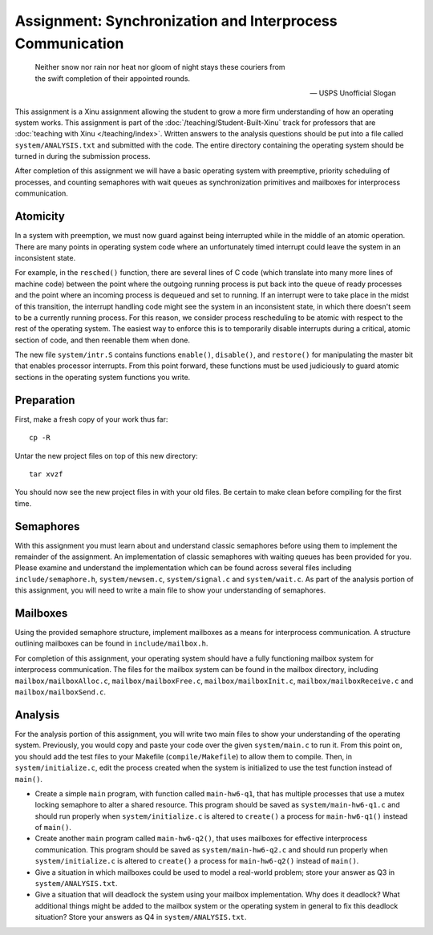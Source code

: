 Assignment: Synchronization and Interprocess Communication
==========================================================

.. epigraph::

   Neither snow nor rain nor heat nor gloom of night stays these couriers from
   the swift completion of their appointed rounds.

   -- USPS Unofficial Slogan

This assignment is a Xinu assignment allowing the student to grow a
more firm understanding of how an operating system works. This
assignment is part of the :doc:`/teaching/Student-Built-Xinu` track for
professors that are :doc:`teaching with Xinu </teaching/index>`. Written answers
to the analysis questions should be put into a file called
``system/ANALYSIS.txt`` and submitted with the code. The entire
directory containing the operating system should be turned in during
the submission process.

After completion of this assignment we will have a basic operating
system with preemptive, priority scheduling of processes, and counting
semaphores with wait queues as synchronization primitives and mailboxes
for interprocess communication.

Atomicity
---------

In a system with preemption, we must now guard against being interrupted
while in the middle of an atomic operation. There are many points in
operating system code where an unfortunately timed interrupt could leave
the system in an inconsistent state.

For example, in the ``resched()`` function, there are several lines of C
code (which translate into many more lines of machine code) between the
point where the outgoing running process is put back into the queue of
ready processes and the point where an incoming process is dequeued and
set to running. If an interrupt were to take place in the midst of this
transition, the interrupt handling code might see the system in an
inconsistent state, in which there doesn't seem to be a currently
running process. For this reason, we consider process rescheduling to be
atomic with respect to the rest of the operating system. The easiest way
to enforce this is to temporarily disable interrupts during a critical,
atomic section of code, and then reenable them when done.

The new file ``system/intr.S`` contains functions ``enable()``,
``disable()``, and ``restore()`` for manipulating the master bit that
enables processor interrupts. From this point forward, these functions
must be used judiciously to guard atomic sections in the operating
system functions you write.

Preparation
-----------

First, make a fresh copy of your work thus far::

    cp -R

Untar the new project files on top of this new directory::

    tar xvzf

You should now see the new project files in with your old files. Be
certain to make clean before compiling for the first time.

Semaphores
----------

With this assignment you must learn about and understand classic
semaphores before using them to implement the remainder of the
assignment. An implementation of classic semaphores with waiting queues
has been provided for you. Please examine and understand the
implementation which can be found across several files including
``include/semaphore.h``, ``system/newsem.c``, ``system/signal.c`` and
``system/wait.c``. As part of the analysis portion of this assignment,
you will need to write a main file to show your understanding of
semaphores.

Mailboxes
---------

Using the provided semaphore structure, implement mailboxes as a means
for interprocess communication. A structure outlining mailboxes can be
found in ``include/mailbox.h``.

For completion of this assignment, your operating system should have a
fully functioning mailbox system for interprocess communication. The
files for the mailbox system can be found in the mailbox directory,
including ``mailbox/mailboxAlloc.c``, ``mailbox/mailboxFree.c``,
``mailbox/mailboxInit.c``, ``mailbox/mailboxReceive.c`` and
``mailbox/mailboxSend.c``.

Analysis
--------

For the analysis portion of this assignment, you will write two main
files to show your understanding of the operating system. Previously,
you would copy and paste your code over the given ``system/main.c`` to
run it. From this point on, you should add the test files to your
Makefile (``compile/Makefile``) to allow them to compile. Then, in
``system/initialize.c``, edit the process created when the system is
initialized to use the test function instead of ``main()``.

-  Create a simple ``main`` program, with function called
   ``main-hw6-q1``, that has multiple processes that use a mutex locking
   semaphore to alter a shared resource. This program should be saved as
   ``system/main-hw6-q1.c`` and should run properly when
   ``system/initialize.c`` is altered to ``create()`` a process for
   ``main-hw6-q1()`` instead of ``main()``.
-  Create another ``main`` program called ``main-hw6-q2()``, that uses
   mailboxes for effective interprocess communication. This program
   should be saved as ``system/main-hw6-q2.c`` and should run properly
   when ``system/initialize.c`` is altered to ``create()`` a process for
   ``main-hw6-q2()`` instead of ``main()``.
-  Give a situation in which mailboxes could be used to model a
   real-world problem; store your answer as Q3 in
   ``system/ANALYSIS.txt``.
-  Give a situation that will deadlock the system using your mailbox
   implementation. Why does it deadlock? What additional things might be
   added to the mailbox system or the operating system in general to fix
   this deadlock situation? Store your answers as Q4 in
   ``system/ANALYSIS.txt``.
